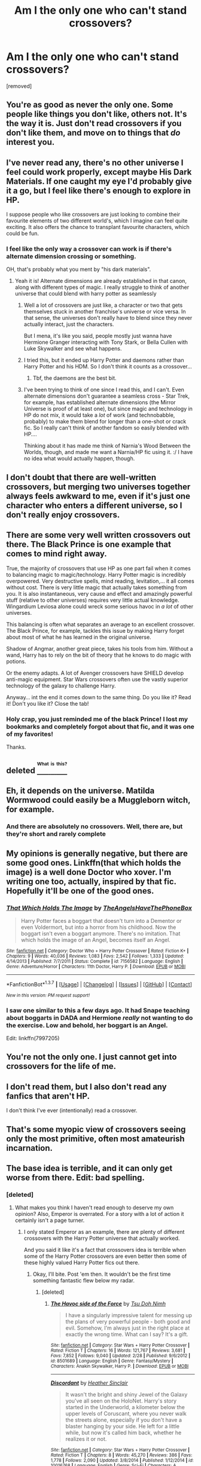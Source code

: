 #+TITLE: Am I the only one who can't stand crossovers?

* Am I the only one who can't stand crossovers?
:PROPERTIES:
:Score: 8
:DateUnix: 1460377925.0
:DateShort: 2016-Apr-11
:FlairText: Discussion
:END:
[removed]


** You're as good as never the only one. Some people like things you don't like, others not. It's the way it is. Just don't read crossovers if you don't like them, and move on to things that /do/ interest you.
:PROPERTIES:
:Author: BigFatNo
:Score: 13
:DateUnix: 1460379166.0
:DateShort: 2016-Apr-11
:END:


** I've never read any, there's no other universe I feel could work properly, except maybe His Dark Materials. If one caught my eye I'd probably give it a go, but I feel like there's enough to explore in HP.

I suppose people who like crossovers are just looking to combine their favourite elements of two different world's, which I imagine can feel quite exciting. It also offers the chance to transplant favourite characters, which could be fun.
:PROPERTIES:
:Author: FloreatCastellum
:Score: 7
:DateUnix: 1460378295.0
:DateShort: 2016-Apr-11
:END:

*** I feel like the only way a crossover can work is if there's alternate dimension crossing or something.

OH, that's probably what you ment by "his dark materials".
:PROPERTIES:
:Author: Hpfm2
:Score: 2
:DateUnix: 1460381674.0
:DateShort: 2016-Apr-11
:END:

**** Yeah it is! Alternate dimensions are already established in that canon, along with different types of magic. I really struggle to think of another universe that could blend with harry potter as seamlessly
:PROPERTIES:
:Author: FloreatCastellum
:Score: 1
:DateUnix: 1460382334.0
:DateShort: 2016-Apr-11
:END:

***** Well a lot of crossovers are just like, a character or two that gets themselves stuck in another franchise's universe or vice versa. In that sense, the universes don't really have to blend since they never actually interact, just the characters.

But I mena, it's like you said, people mostly just wanna have Hermione Granger interacting with Tony Stark, or Bella Cullen with Luke Skywalker and see what happens.
:PROPERTIES:
:Author: Hpfm2
:Score: 2
:DateUnix: 1460383060.0
:DateShort: 2016-Apr-11
:END:


***** I tried this, but it ended up Harry Potter and daemons rather than Harry Potter and his HDM. So I don't think it counts as a crossover...
:PROPERTIES:
:Author: hippoparty
:Score: 1
:DateUnix: 1460391108.0
:DateShort: 2016-Apr-11
:END:

****** Tbf, the daemons are the best bit.
:PROPERTIES:
:Author: FloreatCastellum
:Score: 3
:DateUnix: 1460391716.0
:DateShort: 2016-Apr-11
:END:


***** I've been trying to think of one since I read this, and I can't. Even alternate dimensions don't guarantee a seamless cross - Star Trek, for example, has established alternate dimensions (the Mirror Universe is proof of at least one), but since magic and technology in HP do not mix, it would take a /lot/ of work (and technobabble, probably) to make them blend for longer than a one-shot or crack fic. So I really can't think of another fandom so easily blended with HP....

Thinking about it has made me think of Narnia's Wood Between the Worlds, though, and made me want a Narnia/HP fic using it. :/ I have no idea what would actually happen, though.
:PROPERTIES:
:Author: SincereBumble
:Score: 1
:DateUnix: 1460402017.0
:DateShort: 2016-Apr-11
:END:


** I don't doubt that there are well-written crossovers, but merging two universes together always feels awkward to me, even if it's just one character who enters a different universe, so I don't really enjoy crossovers.
:PROPERTIES:
:Score: 4
:DateUnix: 1460381692.0
:DateShort: 2016-Apr-11
:END:


** There are some very well written crossovers out there. The Black Prince is one example that comes to mind right away.

True, the majority of crossovers that use HP as one part fail when it comes to balancing magic to magic/technology. Harry Potter magic is incredibly overpowered. Very destructive spells, mind reading, levitation,... it all comes without cost. There is very little magic that actually takes something from you. It is also instantaneous, very cause and effect and amazingly powerful stuff (relative to other universes) requires very little actual knowledge. Wingardium Leviosa alone could wreck some serious havoc in /a lot/ of other universes.

This balancing is often what separates an average to an excellent crossover. The Black Prince, for example, tackles this issue by making Harry forget about most of what he has learned in the original universe.

Shadow of Angmar, another great piece, takes his tools from him. Without a wand, Harry has to rely on the bit of theory that he knows to do magic with potions.

Or the enemy adapts. A lot of Avenger crossovers have SHIELD develop anti-magic equipment. Star Wars crossovers often use the vastly superior technology of the galaxy to challenge Harry.

Anyway... int the end it comes down to the same thing. Do you like it? Read it! Don't you like it? Close the tab!
:PROPERTIES:
:Author: UndeadBBQ
:Score: 5
:DateUnix: 1460391444.0
:DateShort: 2016-Apr-11
:END:

*** Holy crap, you just reminded me of the black Prince! I lost my bookmarks and completely forgot about that fic, and it was one of my favorites!

Thanks.
:PROPERTIES:
:Author: Servalpur
:Score: 1
:DateUnix: 1460395136.0
:DateShort: 2016-Apr-11
:END:


** deleted [[https://pastebin.com/FcrFs94k/54911][^{^{^{What}}} ^{^{^{is}}} ^{^{^{this?}}}]]
:PROPERTIES:
:Score: 4
:DateUnix: 1460387782.0
:DateShort: 2016-Apr-11
:END:


** Eh, it depends on the universe. Matilda Wormwood could easily be a Muggleborn witch, for example.
:PROPERTIES:
:Score: 2
:DateUnix: 1460488316.0
:DateShort: 2016-Apr-12
:END:

*** And there are absolutely no crossovers. Well, there are, but they're short and rarely complete
:PROPERTIES:
:Author: Meiyouxiangjiao
:Score: 1
:DateUnix: 1460549871.0
:DateShort: 2016-Apr-13
:END:


** My opinions is generally negative, but there are some good ones. Linkffn(that which holds the image) is a well done Doctor who xover. I'm writing one too, actually, inspired by that fic. Hopefully it'll be one of the good ones.
:PROPERTIES:
:Author: Seeker0fTruth
:Score: 1
:DateUnix: 1460402800.0
:DateShort: 2016-Apr-11
:END:

*** [[http://www.fanfiction.net/s/7156582/1/][*/That Which Holds The Image/*]] by [[https://www.fanfiction.net/u/1981006/TheAngelsHaveThePhoneBox][/TheAngelsHaveThePhoneBox/]]

#+begin_quote
  Harry Potter faces a boggart that doesn't turn into a Dementor or even Voldermort, but into a horror from his childhood. Now the boggart isn't even a boggart anymore. There's no imitation. That which holds the image of an Angel, becomes itself an Angel.
#+end_quote

^{/Site/: [[http://www.fanfiction.net/][fanfiction.net]] *|* /Category/: Doctor Who + Harry Potter Crossover *|* /Rated/: Fiction K+ *|* /Chapters/: 9 *|* /Words/: 40,036 *|* /Reviews/: 1,083 *|* /Favs/: 2,542 *|* /Follows/: 1,333 *|* /Updated/: 4/14/2013 *|* /Published/: 7/7/2011 *|* /Status/: Complete *|* /id/: 7156582 *|* /Language/: English *|* /Genre/: Adventure/Horror *|* /Characters/: 11th Doctor, Harry P. *|* /Download/: [[http://www.p0ody-files.com/ff_to_ebook/ffn-bot/index.php?id=7156582&source=ff&filetype=epub][EPUB]] or [[http://www.p0ody-files.com/ff_to_ebook/ffn-bot/index.php?id=7156582&source=ff&filetype=mobi][MOBI]]}

--------------

*FanfictionBot*^{1.3.7} *|* [[[https://github.com/tusing/reddit-ffn-bot/wiki/Usage][Usage]]] | [[[https://github.com/tusing/reddit-ffn-bot/wiki/Changelog][Changelog]]] | [[[https://github.com/tusing/reddit-ffn-bot/issues/][Issues]]] | [[[https://github.com/tusing/reddit-ffn-bot/][GitHub]]] | [[[https://www.reddit.com/message/compose?to=%2Fu%2Ftusing][Contact]]]

^{/New in this version: PM request support!/}
:PROPERTIES:
:Author: FanfictionBot
:Score: 1
:DateUnix: 1460402871.0
:DateShort: 2016-Apr-11
:END:


*** I saw one similar to this a few days ago. It had Snape teaching about boggarts in DADA and Hermione /really/ not wanting to do the exercise. Low and behold, her boggart is an Angel.

Edit: linkffn(7997205)
:PROPERTIES:
:Author: Meiyouxiangjiao
:Score: 1
:DateUnix: 1460549545.0
:DateShort: 2016-Apr-13
:END:


** You're not the only one. I just cannot get into crossovers for the life of me.
:PROPERTIES:
:Author: Karinta
:Score: 1
:DateUnix: 1460432749.0
:DateShort: 2016-Apr-12
:END:


** I don't read them, but I also don't read any fanfics that aren't HP.

I don't think I've ever (intentionally) read a crossover.
:PROPERTIES:
:Author: maxxie10
:Score: 1
:DateUnix: 1460735109.0
:DateShort: 2016-Apr-15
:END:


** That's some myopic view of crossovers seeing only the most primitive, often most amateurish incarnation.
:PROPERTIES:
:Author: Krististrasza
:Score: 1
:DateUnix: 1460389184.0
:DateShort: 2016-Apr-11
:END:


** The base idea is terrible, and it can only get worse from there. Edit: bad spelling.
:PROPERTIES:
:Score: -2
:DateUnix: 1460384324.0
:DateShort: 2016-Apr-11
:END:

*** [deleted]
:PROPERTIES:
:Score: 3
:DateUnix: 1460385183.0
:DateShort: 2016-Apr-11
:END:

**** What makes you think I haven't read enough to deserve my own opinion? Also, Emperor is overrated. For a story with a lot of action it certainly isn't a page turner.
:PROPERTIES:
:Score: 1
:DateUnix: 1460409536.0
:DateShort: 2016-Apr-12
:END:

***** I only stated Emperor as an example, there are plenty of different crossovers with the Harry Potter universe that actually worked.

And you said it like it's a fact that crossovers idea is terrible when some of the Harry Potter crossovers are even better then some of these highly valued Harry Potter fics out there.
:PROPERTIES:
:Score: 1
:DateUnix: 1460410508.0
:DateShort: 2016-Apr-12
:END:

****** Okay, I'll bite. Post 'em then. It wouldn't be the first time something fantastic flew below my radar.
:PROPERTIES:
:Score: 1
:DateUnix: 1460411231.0
:DateShort: 2016-Apr-12
:END:

******* [deleted]
:PROPERTIES:
:Score: 2
:DateUnix: 1460412473.0
:DateShort: 2016-Apr-12
:END:

******** [[http://www.fanfiction.net/s/8501689/1/][*/The Havoc side of the Force/*]] by [[https://www.fanfiction.net/u/3484707/Tsu-Doh-Nimh][/Tsu Doh Nimh/]]

#+begin_quote
  I have a singularly impressive talent for messing up the plans of very powerful people - both good and evil. Somehow, I'm always just in the right place at exactly the wrong time. What can I say? It's a gift.
#+end_quote

^{/Site/: [[http://www.fanfiction.net/][fanfiction.net]] *|* /Category/: Star Wars + Harry Potter Crossover *|* /Rated/: Fiction T *|* /Chapters/: 16 *|* /Words/: 121,767 *|* /Reviews/: 3,681 *|* /Favs/: 7,852 *|* /Follows/: 9,040 *|* /Updated/: 2/28 *|* /Published/: 9/6/2012 *|* /id/: 8501689 *|* /Language/: English *|* /Genre/: Fantasy/Mystery *|* /Characters/: Anakin Skywalker, Harry P. *|* /Download/: [[http://www.p0ody-files.com/ff_to_ebook/ffn-bot/index.php?id=8501689&source=ff&filetype=epub][EPUB]] or [[http://www.p0ody-files.com/ff_to_ebook/ffn-bot/index.php?id=8501689&source=ff&filetype=mobi][MOBI]]}

--------------

[[http://www.fanfiction.net/s/10016768/1/][*/Discordant/*]] by [[https://www.fanfiction.net/u/170270/Heather-Sinclair][/Heather Sinclair/]]

#+begin_quote
  It wasn't the bright and shiny Jewel of the Galaxy you've all seen on the HoloNet. Harry's story started in the Underworld, a kilometer below the upper levels of Coruscant, where you never walk the streets alone, especially if you don't have a blaster hanging by your side. He left for a little while, but now it's called him back, whether he realizes it or not.
#+end_quote

^{/Site/: [[http://www.fanfiction.net/][fanfiction.net]] *|* /Category/: Star Wars + Harry Potter Crossover *|* /Rated/: Fiction T *|* /Chapters/: 8 *|* /Words/: 45,270 *|* /Reviews/: 386 *|* /Favs/: 1,778 *|* /Follows/: 2,090 *|* /Updated/: 3/8/2014 *|* /Published/: 1/12/2014 *|* /id/: 10016768 *|* /Language/: English *|* /Genre/: Sci-Fi *|* /Characters/: A. Ventress, Harry P. *|* /Download/: [[http://www.p0ody-files.com/ff_to_ebook/ffn-bot/index.php?id=10016768&source=ff&filetype=epub][EPUB]] or [[http://www.p0ody-files.com/ff_to_ebook/ffn-bot/index.php?id=10016768&source=ff&filetype=mobi][MOBI]]}

--------------

[[http://www.fanfiction.net/s/6868583/1/][*/We Are Nothing/*]] by [[https://www.fanfiction.net/u/226550/Ruskbyte][/Ruskbyte/]]

#+begin_quote
  Snape's Occlumency lessons have shattered the last defences of Harry's mind. Now, completely unprotected, his dreams have become home to a nightmare other than Voldemort. A nightmare that has taken on a life of its own.
#+end_quote

^{/Site/: [[http://www.fanfiction.net/][fanfiction.net]] *|* /Category/: Harry Potter + A Nightmare on Elm Street Crossover *|* /Rated/: Fiction M *|* /Chapters/: 10 *|* /Words/: 72,706 *|* /Reviews/: 432 *|* /Favs/: 806 *|* /Follows/: 640 *|* /Updated/: 6/5/2011 *|* /Published/: 4/2/2011 *|* /id/: 6868583 *|* /Language/: English *|* /Genre/: Horror/Supernatural *|* /Characters/: Harry P. *|* /Download/: [[http://www.p0ody-files.com/ff_to_ebook/ffn-bot/index.php?id=6868583&source=ff&filetype=epub][EPUB]] or [[http://www.p0ody-files.com/ff_to_ebook/ffn-bot/index.php?id=6868583&source=ff&filetype=mobi][MOBI]]}

--------------

[[http://www.fanfiction.net/s/2452681/1/][*/Evil Be Thou My Good/*]] by [[https://www.fanfiction.net/u/226550/Ruskbyte][/Ruskbyte/]]

#+begin_quote
  Nine years ago Vernon Dursley brought home a certain puzzle box. His nephew managed to open it, changing his destiny. Now, in the midst of Voldemort's second rise, Harry Potter has decided to recreate the Lament Configuration... and open it... again.
#+end_quote

^{/Site/: [[http://www.fanfiction.net/][fanfiction.net]] *|* /Category/: Harry Potter *|* /Rated/: Fiction M *|* /Words/: 40,554 *|* /Reviews/: 1,688 *|* /Favs/: 5,899 *|* /Follows/: 1,297 *|* /Published/: 6/24/2005 *|* /id/: 2452681 *|* /Language/: English *|* /Genre/: Horror/Supernatural *|* /Characters/: Harry P., Hermione G. *|* /Download/: [[http://www.p0ody-files.com/ff_to_ebook/ffn-bot/index.php?id=2452681&source=ff&filetype=epub][EPUB]] or [[http://www.p0ody-files.com/ff_to_ebook/ffn-bot/index.php?id=2452681&source=ff&filetype=mobi][MOBI]]}

--------------

[[http://www.fanfiction.net/s/5189916/1/][*/Masters of Death/*]] by [[https://www.fanfiction.net/u/226550/Ruskbyte][/Ruskbyte/]]

#+begin_quote
  Harry Potter and Amanda Maxwell, his girlfriend and lover, are starting their first-year at Hogwarts. And so is their best friend and indentured servant; Death Incarnate. A very different take on what happens when Something Grim This Way Comes.
#+end_quote

^{/Site/: [[http://www.fanfiction.net/][fanfiction.net]] *|* /Category/: Harry Potter *|* /Rated/: Fiction M *|* /Words/: 15,394 *|* /Reviews/: 355 *|* /Favs/: 1,766 *|* /Follows/: 888 *|* /Published/: 7/4/2009 *|* /Status/: Complete *|* /id/: 5189916 *|* /Language/: English *|* /Genre/: Suspense/Supernatural *|* /Characters/: Harry P., OC *|* /Download/: [[http://www.p0ody-files.com/ff_to_ebook/ffn-bot/index.php?id=5189916&source=ff&filetype=epub][EPUB]] or [[http://www.p0ody-files.com/ff_to_ebook/ffn-bot/index.php?id=5189916&source=ff&filetype=mobi][MOBI]]}

--------------

[[http://www.fanfiction.net/s/11417036/1/][*/Equilibrium/*]] by [[https://www.fanfiction.net/u/461601/Surarrin][/Surarrin/]]

#+begin_quote
  Ahsoka feeling abandoned, betrayed and disillusioned with the Jedi Order, decided to part ways. She left to find meaning and purpose in her life. She never expected it to come in the form of an enigmatic green eyed young man who had more than a passing interest in the past. She never imagined that learning about the history of the galaxy could be so dangerous---or magical.
#+end_quote

^{/Site/: [[http://www.fanfiction.net/][fanfiction.net]] *|* /Category/: Star Wars + Harry Potter Crossover *|* /Rated/: Fiction T *|* /Chapters/: 5 *|* /Words/: 42,522 *|* /Reviews/: 424 *|* /Favs/: 2,487 *|* /Follows/: 3,240 *|* /Updated/: 8/27/2015 *|* /Published/: 7/31/2015 *|* /id/: 11417036 *|* /Language/: English *|* /Genre/: Adventure/Sci-Fi *|* /Characters/: Ahsoka T., Harry P. *|* /Download/: [[http://www.p0ody-files.com/ff_to_ebook/ffn-bot/index.php?id=11417036&source=ff&filetype=epub][EPUB]] or [[http://www.p0ody-files.com/ff_to_ebook/ffn-bot/index.php?id=11417036&source=ff&filetype=mobi][MOBI]]}

--------------

*FanfictionBot*^{1.3.7} *|* [[[https://github.com/tusing/reddit-ffn-bot/wiki/Usage][Usage]]] | [[[https://github.com/tusing/reddit-ffn-bot/wiki/Changelog][Changelog]]] | [[[https://github.com/tusing/reddit-ffn-bot/issues/][Issues]]] | [[[https://github.com/tusing/reddit-ffn-bot/][GitHub]]] | [[[https://www.reddit.com/message/compose?to=%2Fu%2Ftusing][Contact]]]

^{/New in this version: PM request support!/}
:PROPERTIES:
:Author: FanfictionBot
:Score: 1
:DateUnix: 1460412539.0
:DateShort: 2016-Apr-12
:END:


******** [[http://www.fanfiction.net/s/11447653/1/][*/A Fallen God/*]] by [[https://www.fanfiction.net/u/6470669/Hostiel][/Hostiel/]]

#+begin_quote
  When Loki fell from the Bifrost he was expecting the cool embrace of oblivion, not to become a spirit and then be ripped apart and forced into the mind of a six year-old named Harry Potter. With no physical form, he must keep the boy alive if he seeks to keep existing, and everyone knows that the best way to ensure continued survival is to simply become greater than everyone else.
#+end_quote

^{/Site/: [[http://www.fanfiction.net/][fanfiction.net]] *|* /Category/: Harry Potter + Avengers Crossover *|* /Rated/: Fiction T *|* /Chapters/: 37 *|* /Words/: 84,931 *|* /Reviews/: 1,723 *|* /Favs/: 3,013 *|* /Follows/: 3,807 *|* /Updated/: 3/29 *|* /Published/: 8/14/2015 *|* /id/: 11447653 *|* /Language/: English *|* /Genre/: Adventure/Humor *|* /Characters/: Harry P., Loki *|* /Download/: [[http://www.p0ody-files.com/ff_to_ebook/ffn-bot/index.php?id=11447653&source=ff&filetype=epub][EPUB]] or [[http://www.p0ody-files.com/ff_to_ebook/ffn-bot/index.php?id=11447653&source=ff&filetype=mobi][MOBI]]}

--------------

[[http://www.fanfiction.net/s/3473224/1/][*/The Denarian Renegade/*]] by [[https://www.fanfiction.net/u/524094/Shezza][/Shezza/]]

#+begin_quote
  By the age of seven, Harry Potter hated his home, his relatives and his life. However, an ancient demonic artefact has granted him the powers of a Fallen and now he will let nothing stop him in his quest for power. AU: Slight Xover with Dresden Files
#+end_quote

^{/Site/: [[http://www.fanfiction.net/][fanfiction.net]] *|* /Category/: Harry Potter *|* /Rated/: Fiction M *|* /Chapters/: 38 *|* /Words/: 234,997 *|* /Reviews/: 1,909 *|* /Favs/: 3,850 *|* /Follows/: 1,418 *|* /Updated/: 10/25/2007 *|* /Published/: 4/3/2007 *|* /Status/: Complete *|* /id/: 3473224 *|* /Language/: English *|* /Genre/: Supernatural/Adventure *|* /Characters/: Harry P. *|* /Download/: [[http://www.p0ody-files.com/ff_to_ebook/ffn-bot/index.php?id=3473224&source=ff&filetype=epub][EPUB]] or [[http://www.p0ody-files.com/ff_to_ebook/ffn-bot/index.php?id=3473224&source=ff&filetype=mobi][MOBI]]}

--------------

[[http://www.fanfiction.net/s/8177168/1/][*/Wand and Shield/*]] by [[https://www.fanfiction.net/u/2690239/Morta-s-Priest][/Morta's Priest/]]

#+begin_quote
  The world is breaking. War and technology push on the edge of the unbelievable as S.H.I.E.L.D. desperately tries to keep the peace. Soldier and scientist no longer hold the line alone, as an ancient fire burns alongside them. The last of all wizards.
#+end_quote

^{/Site/: [[http://www.fanfiction.net/][fanfiction.net]] *|* /Category/: Harry Potter + Avengers Crossover *|* /Rated/: Fiction T *|* /Chapters/: 33 *|* /Words/: 260,787 *|* /Reviews/: 6,716 *|* /Favs/: 11,381 *|* /Follows/: 13,139 *|* /Updated/: 7/22/2015 *|* /Published/: 6/2/2012 *|* /id/: 8177168 *|* /Language/: English *|* /Genre/: Adventure/Supernatural *|* /Characters/: Harry P. *|* /Download/: [[http://www.p0ody-files.com/ff_to_ebook/ffn-bot/index.php?id=8177168&source=ff&filetype=epub][EPUB]] or [[http://www.p0ody-files.com/ff_to_ebook/ffn-bot/index.php?id=8177168&source=ff&filetype=mobi][MOBI]]}

--------------

[[http://www.fanfiction.net/s/11098283/1/][*/The Black Prince/*]] by [[https://www.fanfiction.net/u/4424268/cxjenious][/cxjenious/]]

#+begin_quote
  He remembers being Harry Potter. He dreams of it. He dreams of the Great Other too, a beast borne of ice and death with eyes red as blood and an army of cold dead things. He is the second son of the king, a spare, but his fortunes change when secrets rather left in the dark come to light, and Westeros is torn asunder by treachery and ambition. Winter is coming, but magic is might.
#+end_quote

^{/Site/: [[http://www.fanfiction.net/][fanfiction.net]] *|* /Category/: Harry Potter + Game of Thrones Crossover *|* /Rated/: Fiction M *|* /Chapters/: 16 *|* /Words/: 107,638 *|* /Reviews/: 1,987 *|* /Favs/: 5,429 *|* /Follows/: 6,340 *|* /Updated/: 2/26 *|* /Published/: 3/7/2015 *|* /id/: 11098283 *|* /Language/: English *|* /Genre/: Fantasy/Drama *|* /Download/: [[http://www.p0ody-files.com/ff_to_ebook/ffn-bot/index.php?id=11098283&source=ff&filetype=epub][EPUB]] or [[http://www.p0ody-files.com/ff_to_ebook/ffn-bot/index.php?id=11098283&source=ff&filetype=mobi][MOBI]]}

--------------

[[http://www.fanfiction.net/s/7156582/1/][*/That Which Holds The Image/*]] by [[https://www.fanfiction.net/u/1981006/TheAngelsHaveThePhoneBox][/TheAngelsHaveThePhoneBox/]]

#+begin_quote
  Harry Potter faces a boggart that doesn't turn into a Dementor or even Voldermort, but into a horror from his childhood. Now the boggart isn't even a boggart anymore. There's no imitation. That which holds the image of an Angel, becomes itself an Angel.
#+end_quote

^{/Site/: [[http://www.fanfiction.net/][fanfiction.net]] *|* /Category/: Doctor Who + Harry Potter Crossover *|* /Rated/: Fiction K+ *|* /Chapters/: 9 *|* /Words/: 40,036 *|* /Reviews/: 1,083 *|* /Favs/: 2,542 *|* /Follows/: 1,333 *|* /Updated/: 4/14/2013 *|* /Published/: 7/7/2011 *|* /Status/: Complete *|* /id/: 7156582 *|* /Language/: English *|* /Genre/: Adventure/Horror *|* /Characters/: 11th Doctor, Harry P. *|* /Download/: [[http://www.p0ody-files.com/ff_to_ebook/ffn-bot/index.php?id=7156582&source=ff&filetype=epub][EPUB]] or [[http://www.p0ody-files.com/ff_to_ebook/ffn-bot/index.php?id=7156582&source=ff&filetype=mobi][MOBI]]}

--------------

[[http://www.fanfiction.net/s/11115934/1/][*/The Shadow of Angmar/*]] by [[https://www.fanfiction.net/u/5291694/Steelbadger][/Steelbadger/]]

#+begin_quote
  The Master of Death is a dangerous title; many would claim to hold a position greater than Death. Harry is pulled to Middle-earth by the Witch King of Angmar in an attempt to bring Morgoth back to Arda. A year later Angmar falls and Harry is freed. What will he do with the eternity granted to him? Story begins 1000 years before LotR. Eventual major canon divergence.
#+end_quote

^{/Site/: [[http://www.fanfiction.net/][fanfiction.net]] *|* /Category/: Harry Potter + Lord of the Rings Crossover *|* /Rated/: Fiction M *|* /Chapters/: 13 *|* /Words/: 83,467 *|* /Reviews/: 1,480 *|* /Favs/: 4,500 *|* /Follows/: 5,842 *|* /Updated/: 3/23 *|* /Published/: 3/15/2015 *|* /id/: 11115934 *|* /Language/: English *|* /Genre/: Adventure *|* /Characters/: Harry P. *|* /Download/: [[http://www.p0ody-files.com/ff_to_ebook/ffn-bot/index.php?id=11115934&source=ff&filetype=epub][EPUB]] or [[http://www.p0ody-files.com/ff_to_ebook/ffn-bot/index.php?id=11115934&source=ff&filetype=mobi][MOBI]]}

--------------

*FanfictionBot*^{1.3.7} *|* [[[https://github.com/tusing/reddit-ffn-bot/wiki/Usage][Usage]]] | [[[https://github.com/tusing/reddit-ffn-bot/wiki/Changelog][Changelog]]] | [[[https://github.com/tusing/reddit-ffn-bot/issues/][Issues]]] | [[[https://github.com/tusing/reddit-ffn-bot/][GitHub]]] | [[[https://www.reddit.com/message/compose?to=%2Fu%2Ftusing][Contact]]]

^{/New in this version: PM request support!/}
:PROPERTIES:
:Author: FanfictionBot
:Score: 1
:DateUnix: 1460412544.0
:DateShort: 2016-Apr-12
:END:


******** [[http://www.fanfiction.net/s/3983128/1/][*/Culture Shock/*]] by [[https://www.fanfiction.net/u/226550/Ruskbyte][/Ruskbyte/]]

#+begin_quote
  Harry Potter has just received his Hogwarts letter, but really doesn't want to go. After all, who would want to live on a planet? Especially one where the natives think nuclear energy is high science. And let's not forget the 42,000 lightyear commute.
#+end_quote

^{/Site/: [[http://www.fanfiction.net/][fanfiction.net]] *|* /Category/: Harry Potter *|* /Rated/: Fiction M *|* /Chapters/: 7 *|* /Words/: 72,186 *|* /Reviews/: 1,287 *|* /Favs/: 2,688 *|* /Follows/: 2,940 *|* /Updated/: 9/30/2008 *|* /Published/: 1/1/2008 *|* /id/: 3983128 *|* /Language/: English *|* /Characters/: Harry P. *|* /Download/: [[http://www.p0ody-files.com/ff_to_ebook/ffn-bot/index.php?id=3983128&source=ff&filetype=epub][EPUB]] or [[http://www.p0ody-files.com/ff_to_ebook/ffn-bot/index.php?id=3983128&source=ff&filetype=mobi][MOBI]]}

--------------

[[http://www.fanfiction.net/s/11674317/1/][*/When Harry met Wednesday/*]] by [[https://www.fanfiction.net/u/2219521/Jhotenko][/Jhotenko/]]

#+begin_quote
  Sirius is dead, and Harry has reached his breaking point. A chance meeting with a pale girl and her family moves Harry's life in a new direction. Rated M for macabre themes, and later on suggestive adult content.
#+end_quote

^{/Site/: [[http://www.fanfiction.net/][fanfiction.net]] *|* /Category/: Harry Potter + Addams Family Crossover *|* /Rated/: Fiction M *|* /Chapters/: 14 *|* /Words/: 91,959 *|* /Reviews/: 583 *|* /Favs/: 1,590 *|* /Follows/: 1,905 *|* /Updated/: 4/2 *|* /Published/: 12/17/2015 *|* /id/: 11674317 *|* /Language/: English *|* /Genre/: Supernatural/Horror *|* /Characters/: <Harry P., Wednesday A.> *|* /Download/: [[http://www.p0ody-files.com/ff_to_ebook/ffn-bot/index.php?id=11674317&source=ff&filetype=epub][EPUB]] or [[http://www.p0ody-files.com/ff_to_ebook/ffn-bot/index.php?id=11674317&source=ff&filetype=mobi][MOBI]]}

--------------

[[http://www.fanfiction.net/s/5543906/1/][*/Retsu's Folly/*]] by [[https://www.fanfiction.net/u/936968/nuhuh][/nuhuh/]]

#+begin_quote
  It all goes wrong when Dumbledore gives Harry the choice to go back and fight Voldemort or move on. Harry is taken before he can make that choice and is thrown in an unexpected afterlife. Now he is on a mission to fight his way back to his own world.
#+end_quote

^{/Site/: [[http://www.fanfiction.net/][fanfiction.net]] *|* /Category/: Harry Potter + Bleach Crossover *|* /Rated/: Fiction M *|* /Chapters/: 13 *|* /Words/: 106,637 *|* /Reviews/: 1,269 *|* /Favs/: 3,229 *|* /Follows/: 3,322 *|* /Updated/: 11/18/2014 *|* /Published/: 11/28/2009 *|* /id/: 5543906 *|* /Language/: English *|* /Genre/: Adventure/Mystery *|* /Characters/: Harry P., R. Unohana *|* /Download/: [[http://www.p0ody-files.com/ff_to_ebook/ffn-bot/index.php?id=5543906&source=ff&filetype=epub][EPUB]] or [[http://www.p0ody-files.com/ff_to_ebook/ffn-bot/index.php?id=5543906&source=ff&filetype=mobi][MOBI]]}

--------------

*FanfictionBot*^{1.3.7} *|* [[[https://github.com/tusing/reddit-ffn-bot/wiki/Usage][Usage]]] | [[[https://github.com/tusing/reddit-ffn-bot/wiki/Changelog][Changelog]]] | [[[https://github.com/tusing/reddit-ffn-bot/issues/][Issues]]] | [[[https://github.com/tusing/reddit-ffn-bot/][GitHub]]] | [[[https://www.reddit.com/message/compose?to=%2Fu%2Ftusing][Contact]]]

^{/New in this version: PM request support!/}
:PROPERTIES:
:Author: FanfictionBot
:Score: 1
:DateUnix: 1460412545.0
:DateShort: 2016-Apr-12
:END:
